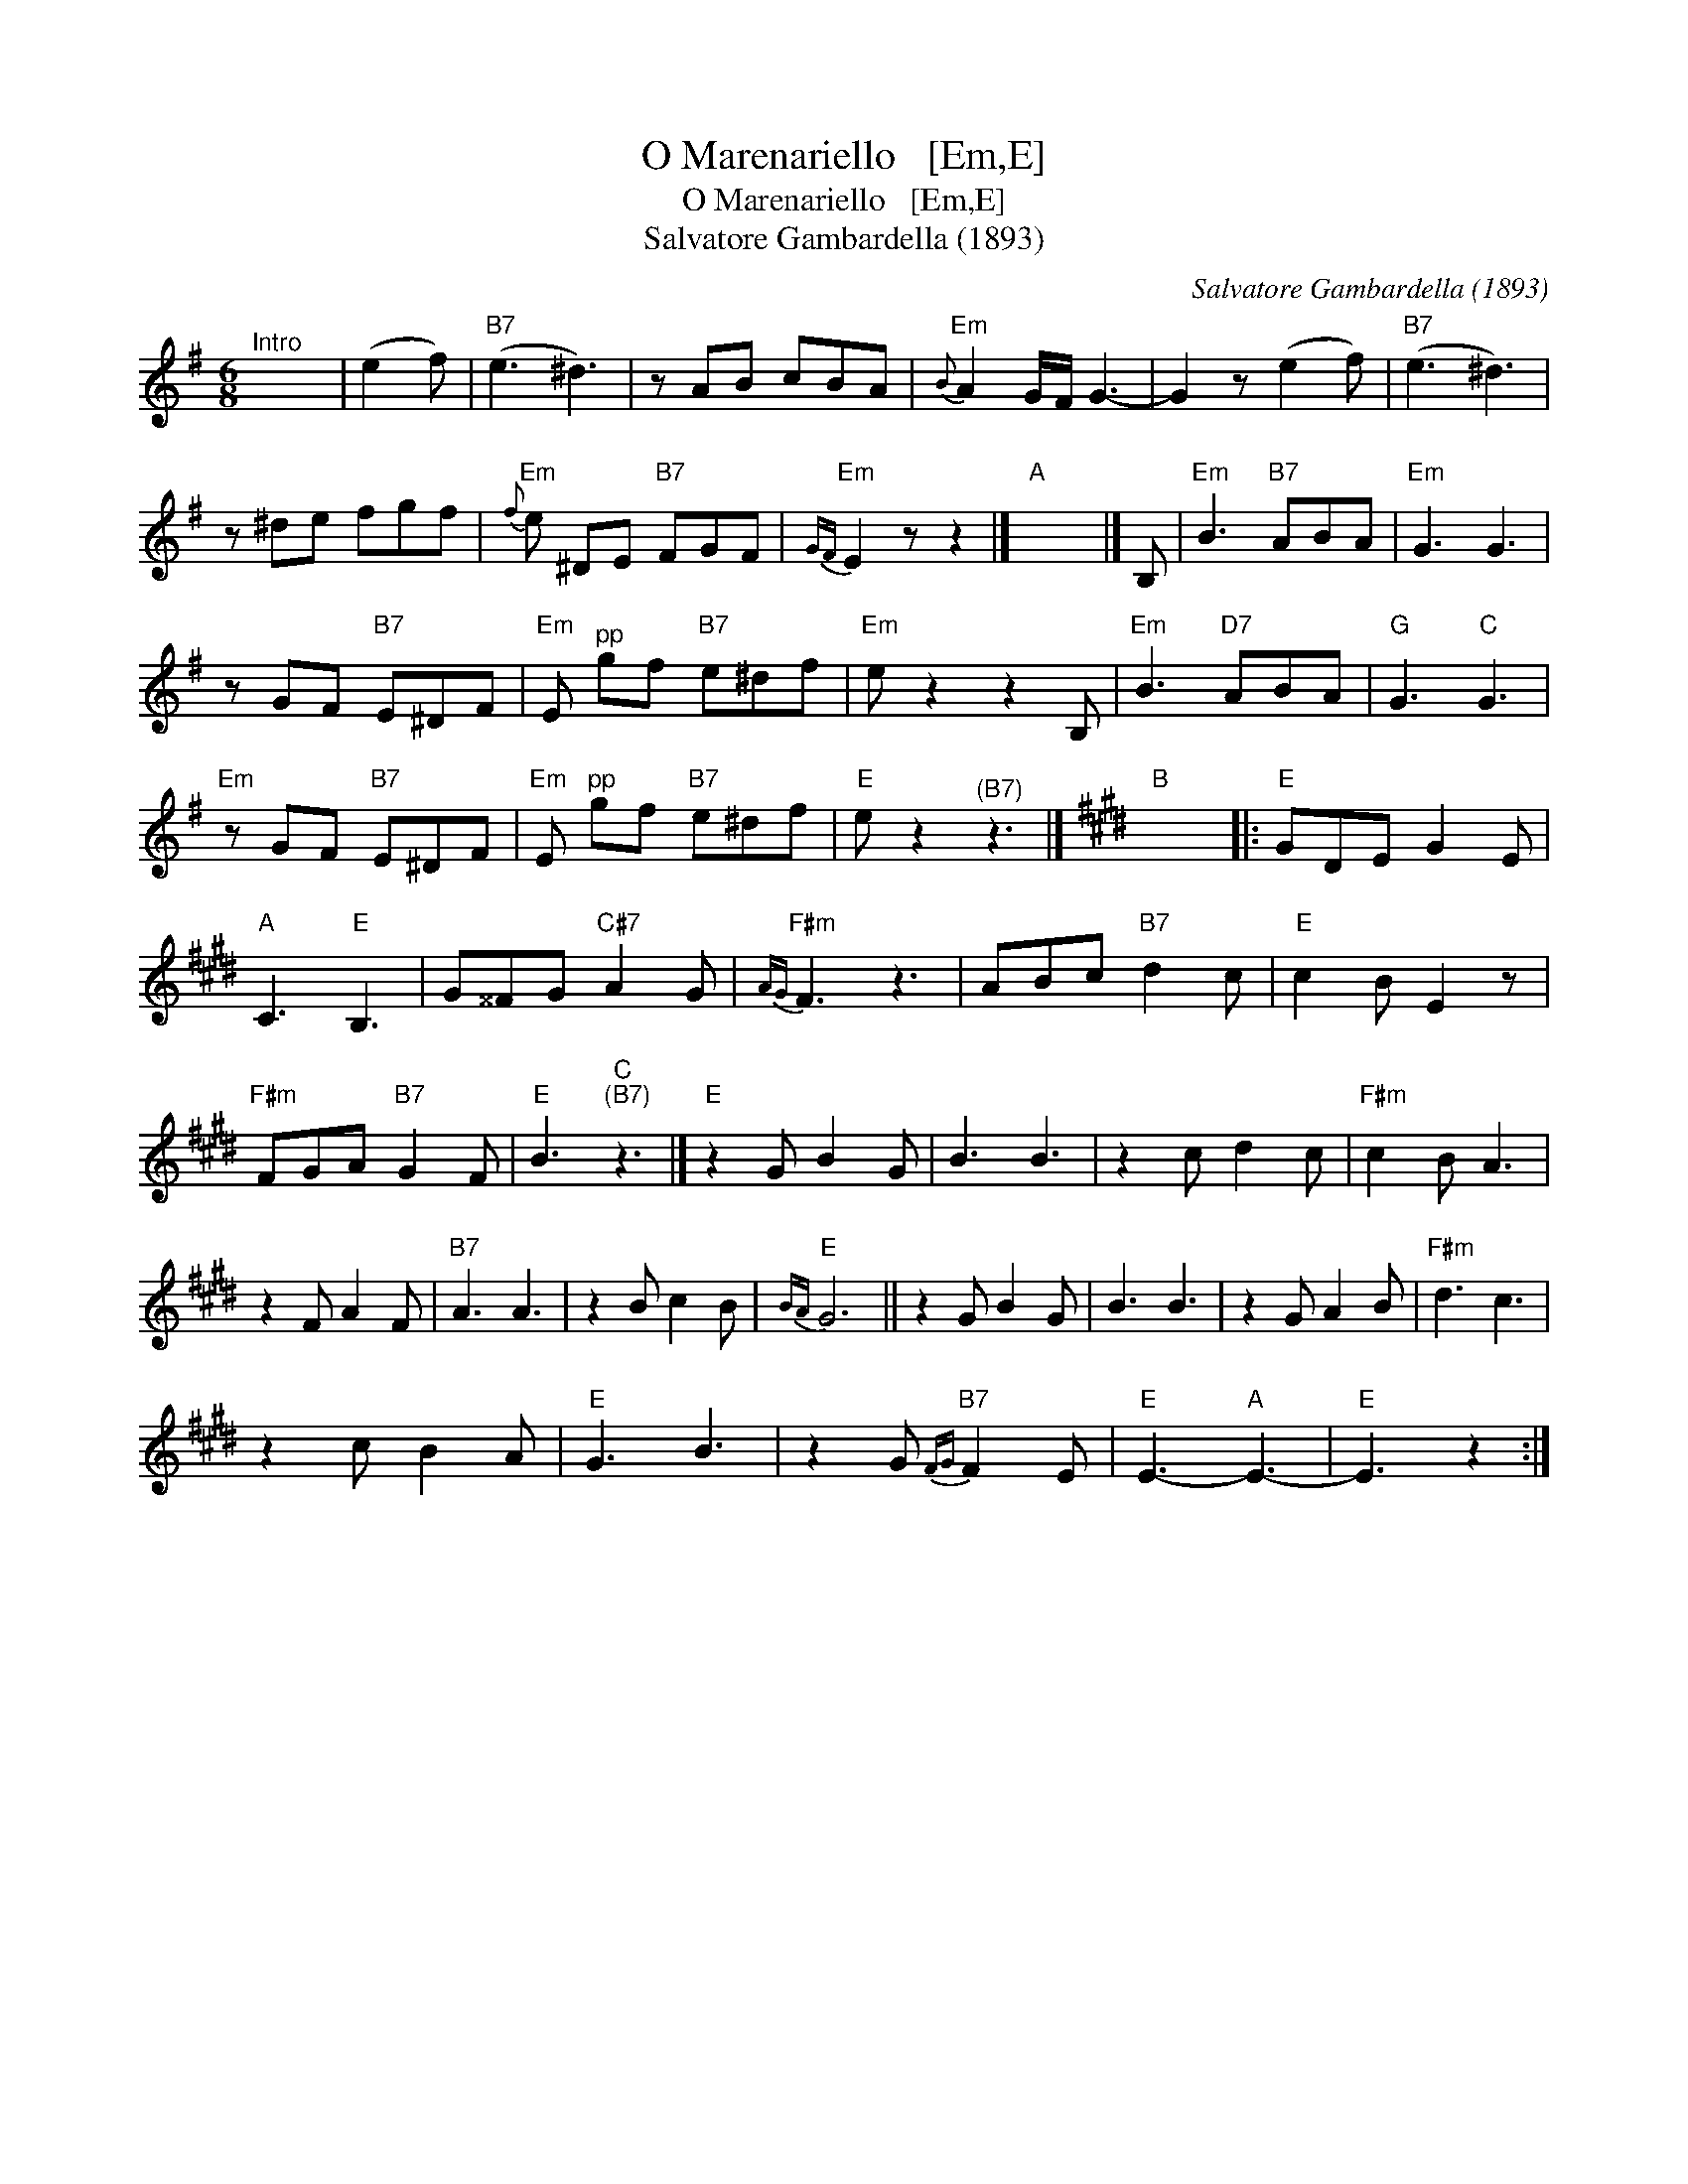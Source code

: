 X:1
T:O Marenariello   [Em,E]
T:O Marenariello   [Em,E]
T:Salvatore Gambardella (1893)
C:Salvatore Gambardella (1893)
L:1/8
M:6/8
K:Emin
V:1 treble 
V:1
"^Intro" x6 | (e2 f) |"B7" (e3 ^d3) | z AB cBA |"Em"{B} A2 G/F/ G3- | G2 z (e2 f) |"B7" (e3 ^d3) | %7
 z ^de fgf |"Em"{f} e ^DE"B7" FGF |"Em"{GF} E2 z z2 |]"A" x6 |] B, |"Em" B3"B7" ABA |"Em" G3 G3 | %14
 z GF"B7" E^DF |"Em" E"^pp" gf"B7" e^df |"Em" e z2 z2 B, |"Em" B3"D7" ABA |"G" G3"C" G3 | %19
"Em" z GF"B7" E^DF |"Em" E"^pp" gf"B7" e^df |"E" e z2"^(B7)" z3 |][K:E]"B" x6 |:"E" GDE G2 E | %24
"A" C3"E" B,3 | G^^FG"C#7" A2 G |"F#m"{AG} F3 z3 | ABc"B7" d2 c |"E" c2 B E2 z | %29
"F#m" FGA"B7" G2 F |"E" B3"C""^(B7)" z3 |]"E" z2 G B2 G | B3 B3 | z2 c d2 c |"F#m" c2 B A3 | %35
 z2 F A2 F |"B7" A3 A3 | z2 B c2 B |"E"{BA} G6 || z2 G B2 G | B3 B3 | z2 G A2 B |"F#m" d3 c3 | %43
 z2 c B2 A |"E" G3 B3 | z2 G"B7"{FG} F2 E |"E" E3-"A" E3- |"E" E3 z2 :| %48

